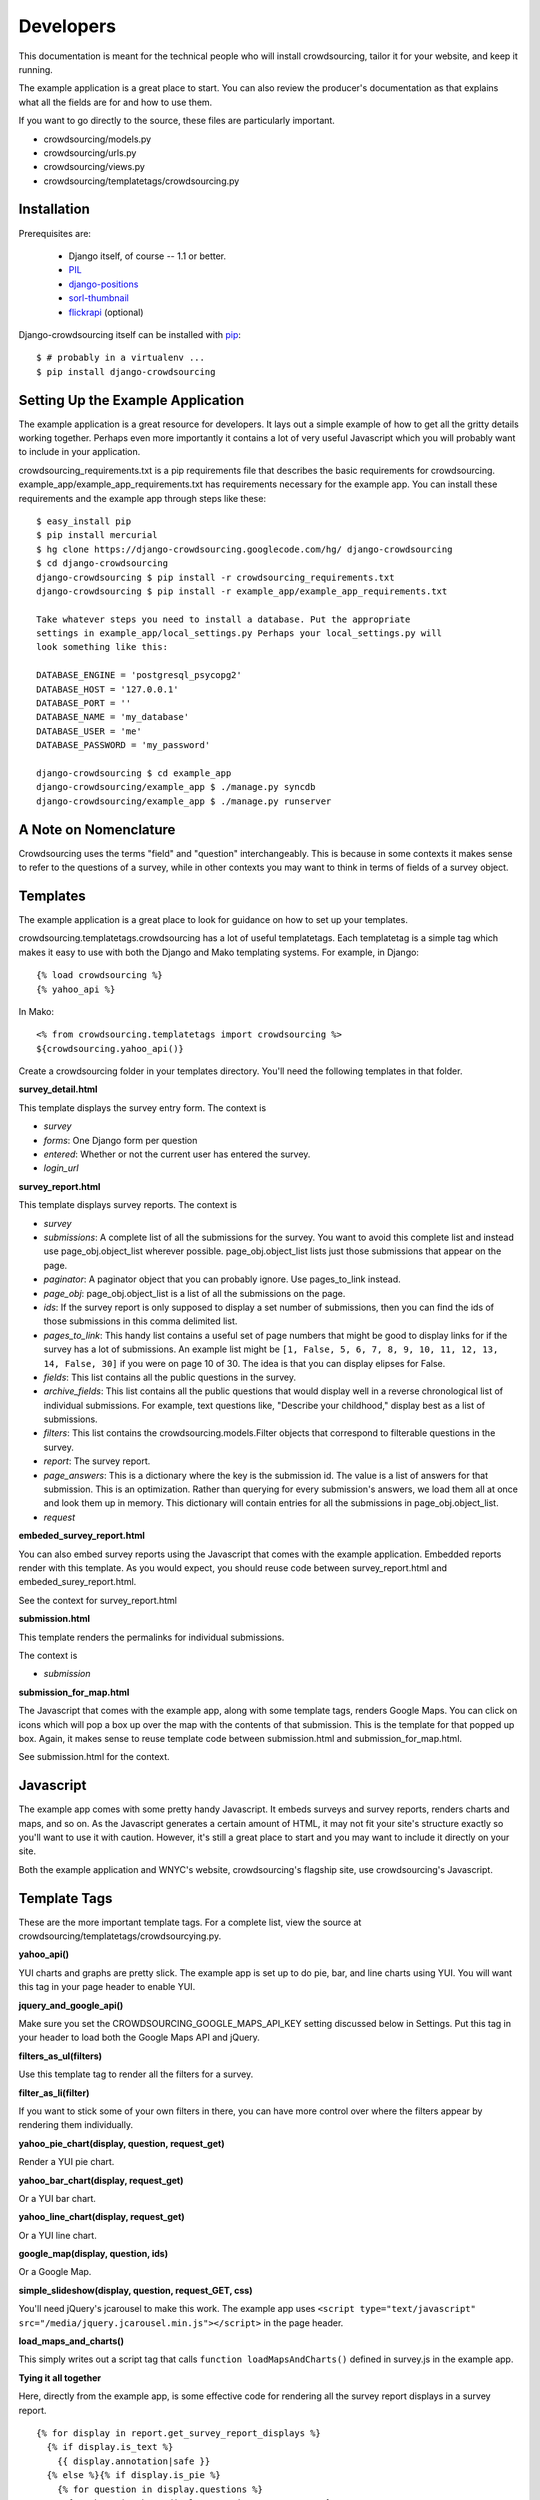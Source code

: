 **********
Developers
**********

This documentation is meant for the technical people who will install crowdsourcing, tailor it for your website, and keep it running.

The example application is a great place to start. You can also review the producer's documentation as that explains what all the fields are for and how to use them.

If you want to go directly to the source, these files are particularly important.

* crowdsourcing/models.py
* crowdsourcing/urls.py
* crowdsourcing/views.py
* crowdsourcing/templatetags/crowdsourcing.py

Installation
============


Prerequisites are:

 * Django itself, of course -- 1.1 or better.
 * `PIL`_
 * `django-positions`_
 * `sorl-thumbnail`_
 * `flickrapi`_ (optional)

Django-crowdsourcing itself can be installed with `pip`_::

  $ # probably in a virtualenv ...
  $ pip install django-crowdsourcing 

.. _`PIL`: http://pythonware.com/products/pil/
.. _`django-positions`: http://github.com/jpwatts/django-positions 
.. _`sorl-thumbnail`: http://code.google.com/p/sorl-thumbnail/
.. _`pip`: http://pip.openplans.org/
.. _`flickrapi`: http://stuvel.eu/projects/flickrapi


Setting Up the Example Application
==================================

The example application is a great resource for developers. It lays out a simple example of how to get all the gritty details working together. Perhaps even more importantly it contains a lot of very useful Javascript which you will probably want to include in your application.

crowdsourcing_requirements.txt is a pip requirements file that describes the basic requirements for crowdsourcing. example_app/example_app_requirements.txt has requirements necessary for the example app. You can install these requirements and the example app through steps like these::

  $ easy_install pip
  $ pip install mercurial
  $ hg clone https://django-crowdsourcing.googlecode.com/hg/ django-crowdsourcing
  $ cd django-crowdsourcing
  django-crowdsourcing $ pip install -r crowdsourcing_requirements.txt
  django-crowdsourcing $ pip install -r example_app/example_app_requirements.txt

  Take whatever steps you need to install a database. Put the appropriate
  settings in example_app/local_settings.py Perhaps your local_settings.py will
  look something like this:

  DATABASE_ENGINE = 'postgresql_psycopg2'
  DATABASE_HOST = '127.0.0.1'
  DATABASE_PORT = ''
  DATABASE_NAME = 'my_database'
  DATABASE_USER = 'me'
  DATABASE_PASSWORD = 'my_password'

  django-crowdsourcing $ cd example_app
  django-crowdsourcing/example_app $ ./manage.py syncdb
  django-crowdsourcing/example_app $ ./manage.py runserver

A Note on Nomenclature
======================

Crowdsourcing uses the terms "field" and "question" interchangeably. This is because in some contexts it makes sense to refer to the questions of a survey, while in other contexts you may want to think in terms of fields of a survey object.

Templates
=========

The example application is a great place to look for guidance on how to set up your templates.

crowdsourcing.templatetags.crowdsourcing has a lot of useful templatetags. Each templatetag is a simple tag which makes it easy to use with both the Django and Mako templating systems. For example, in Django::

  {% load crowdsourcing %}
  {% yahoo_api %}

In Mako::

  <% from crowdsourcing.templatetags import crowdsourcing %>
  ${crowdsourcing.yahoo_api()}

Create a crowdsourcing folder in your templates directory. You'll need the following templates in that folder.

**survey_detail.html**

This template displays the survey entry form. The context is

* *survey*
* *forms*: One Django form per question
* *entered*: Whether or not the current user has entered the survey. 
* *login_url*

**survey_report.html**

This template displays survey reports. The context is

* *survey*
* *submissions*: A complete list of all the submissions for the survey. You want to avoid this complete list and instead use page_obj.object_list wherever possible. page_obj.object_list lists just those submissions that appear on the page.
* *paginator*: A paginator object that you can probably ignore. Use pages_to_link instead.
* *page_obj*: page_obj.object_list is a list of all the submissions on the page. 
* *ids*: If the survey report is only supposed to display a set number of submissions, then you can find the ids of those submissions in this comma delimited list.
* *pages_to_link*: This handy list contains a useful set of page numbers that might be good to display links for if the survey has a lot of submissions. An example list might be ``[1, False, 5, 6, 7, 8, 9, 10, 11, 12, 13, 14, False, 30]`` if you were on page 10 of 30. The idea is that you can display elipses for False.
* *fields*: This list contains all the public questions in the survey.
* *archive_fields*: This list contains all the public questions that would display well in a reverse chronological list of individual submissions. For example, text questions like, "Describe your childhood," display best as a list of submissions. 
* *filters*: This list contains the crowdsourcing.models.Filter objects that correspond to filterable questions in the survey.
* *report*: The survey report.
* *page_answers*: This is a dictionary where the key is the submission id. The value is a list of answers for that submission. This is an optimization. Rather than querying for every submission's answers, we load them all at once and look them up in memory. This dictionary will contain entries for all the submissions in page_obj.object_list.
* *request*

**embeded_survey_report.html**

You can also embed survey reports using the Javascript that comes with the example application. Embedded reports render with this template. As you would expect, you should reuse code between survey_report.html and embeded_surey_report.html.

See the context for survey_report.html

**submission.html**

This template renders the permalinks for individual submissions.

The context is

* *submission*

**submission_for_map.html**

The Javascript that comes with the example app, along with some template tags, renders Google Maps. You can click on icons which will pop a box up over the map with the contents of that submission. This is the template for that popped up box. Again, it makes sense to reuse template code between submission.html and submission_for_map.html. 

See submission.html for the context.

Javascript
==========

The example app comes with some pretty handy Javascript. It embeds surveys and survey reports, renders charts and maps, and so on. As the Javascript generates a certain amount of HTML, it may not fit your site's structure exactly so you'll want to use it with caution. However, it's still a great place to start and you may want to include it directly on your site.

Both the example application and WNYC's website, crowdsourcing's flagship site, use crowdsourcing's Javascript. 

Template Tags
=============

These are the more important template tags. For a complete list, view the source at crowdsourcing/templatetags/crowdsourcying.py.

**yahoo_api()**

YUI charts and graphs are pretty slick. The example app is set up to do pie, bar, and line charts using YUI. You will want this tag in your page header to enable YUI.

**jquery_and_google_api()**

Make sure you set the CROWDSOURCING_GOOGLE_MAPS_API_KEY setting discussed below in Settings. Put this tag in your header to load both the Google Maps API and jQuery.

**filters_as_ul(filters)**

Use this template tag to render all the filters for a survey.

**filter_as_li(filter)**

If you want to stick some of your own filters in there, you can have more control over where the filters appear by rendering them individually.

**yahoo_pie_chart(display, question, request_get)**

Render a YUI pie chart.

**yahoo_bar_chart(display, request_get)**

Or a YUI bar chart.

**yahoo_line_chart(display, request_get)**

Or a YUI line chart.

**google_map(display, question, ids)**

Or a Google Map.

**simple_slideshow(display, question, request_GET, css)**

You'll need jQuery's jcarousel to make this work. The example app uses ``<script type="text/javascript" src="/media/jquery.jcarousel.min.js"></script>`` in the page header.

**load_maps_and_charts()**

This simply writes out a script tag that calls ``function loadMapsAndCharts()`` defined in survey.js in the example app.

**Tying it all together**

Here, directly from the example app, is some effective code for rendering all the survey report displays in a survey report.

::

  {% for display in report.get_survey_report_displays %}
    {% if display.is_text %}
      {{ display.annotation|safe }}
    {% else %}{% if display.is_pie %}
      {% for question in display.questions %}
        {% yahoo_pie_chart display question request.GET %}
      {% endfor %}
    {% else %}{% if display.is_map %}
      {% for question in display.questions %}
        {% google_map display question ids %}
      {% endfor %}
    {% else %}{% if display.is_bar %}
      {% yahoo_bar_chart display request.GET %}
    {% else %}{% if display.is_line %}
      {% yahoo_line_chart display request.GET %}
    {% else %}{% if display.is_slideshow %}
      {% for question in display.questions %}
        {% simple_slideshow display question request.GET "jcarousel-skin-tango" %}
      {% endfor %}
    {% endif %}{% endif %}{% endif %}{% endif %}{% endif %}{% endif %}
  {% endfor %}
  {% load_maps_and_charts %}

**submission_fields(submission, fields=None, page_answers=None, video_height=360, video_width=288)**

This template tag renders all the answers in a single submission.

**submissions(object_list, fields)**

While this template tag renders all the submissions.

**submission_link(submission, link_detail_survey_none=DETAIL_SURVEY_NONE.SURVEY)**

This template tag creates a link that you would display at the end of a submission. As you display submissions on report pages, on their own permalink pages, and in maps, you want the link to point different places.

::

  DETAIL_SURVEY_NONE.DETAIL = 1 # Point to the submission's permalink
  DETAIL_SURVEY_NONE.SURVEY = 2 # Point to the submission's suvey's default survey report
  DETAIL_SURVEY_NONE.NONE = 3 # Don't display a link.
  
**paginator(survey, report, pages_to_link, page_obj)**

On the survey report page you could use this template tag to display your pagination links.

Pre-Report Filter
=================

Crowdsourcing does not dictate what ratings or comments system you use. However, a common use case is to sort submissions descending by their rating. Crowdsourcing provides a hook so you can arbitrarily modify the query object that pulls back submissions just before they display to accomplish just such a task.

Start by creating a function with this signature. To accomplish the use case above, you'll also include some code like the following::

  def my_pre_report_filter(submissions, report, request):
      default_sort = "Rating" if report.sort_by_rating else ""
      if "Rating" == request.GET.get("sort", default_sort):
          # Sort by rating here.
          submissions = submissions.order_by(...)
      return submissions

Next, create this setting to let crowdsourcing know where to find your hook::

  CROWDSOURCING_PRE_REPORT = 'my.app_path.my_pre_report_filter'

Settings
========

You can see all the possible configuration settings, and in some cases more detailed notes in crowdsourcing/settings.py.

**CROWDSOURCING_MODERATE_SUBMISSIONS**

This sets the default "Moderate submissions" value of surveys.

**CROWDSOURCING_IMAGE_UPLOAD_PATTERN**

Relative to your MEDIA directory.

**CROWDSOURCING_FLICKR_API_KEY**

If you interface with Flickr for photo uploads you'll need to set this property. In fact there are several authentication properties you'll need to set including **CROWDSOURCING_FLICKR_API_SECRET**, **CROWDSOURCING_FLICKR_TOKEN**, and **CROWDSOURCING_FLICKR_FROB**. See crowdsourcing/settings.py for a detail explanation of how I used the Django shell to retrieve the frob and token.

**CROWDSOURCING_FLICKR_LIVE**

Are Flickr photos live by default?

**CROWDSOURCING_FLICKR_TOKENCACHE_PATH**

Your application will need permission to this file path.

**CROWDSOURCING_PRE_REPORT**

This path to a function is discussed in detail under "Pre-Report Filter."

**CROWDSOURCING_SURVEY_EMAIL_FROM**

You can set up individual surveys to e-mail a list of people when users create new submissions. This setting says where that e-mail will come from. 

**CROWDSOURCING_SURVEY_ADMIN_SITE**

This site is for the notification emails that crowdsourcing sends when a user enters a survey. The default is the site the user entered the survey on.

**CROWDSOURCING_OEMBED_EXPAND**

You can set a custom ``def oembed_expand(url, **opts)`` which takes the url to a video and returns html embed code. Use the form ``path.to.my_function``

**CROWDSOURCING_LOGIN_VIEW**

What URL should crowdsourcing redirect users to if they try to enter a survey that requires a login?

**CROWDSOURCING_VIDEO_URL_PATTERNS**

youtube has a lot of characters in their ids now so use ``[^&]``. youtube also likes to add additional query arguments, so no trailing ``$``. If you have oembed installed, crowdsourcing uses the oembed configuration and ignores this.

**CROWDSOURCING_GOOGLE_MAPS_API_KEY**

crowdsourcing.templatetags.crowdsourcing.google_map uses this setting.

**CROWDSOURCING_EXTRA_THUMBNAILS**

A dictionary of extra thumbnails for Submission.image_answer, which is a sorl ImageWithThumbnailsField. For example, ``{'slideshow': {'size': (620, 350)}}``
